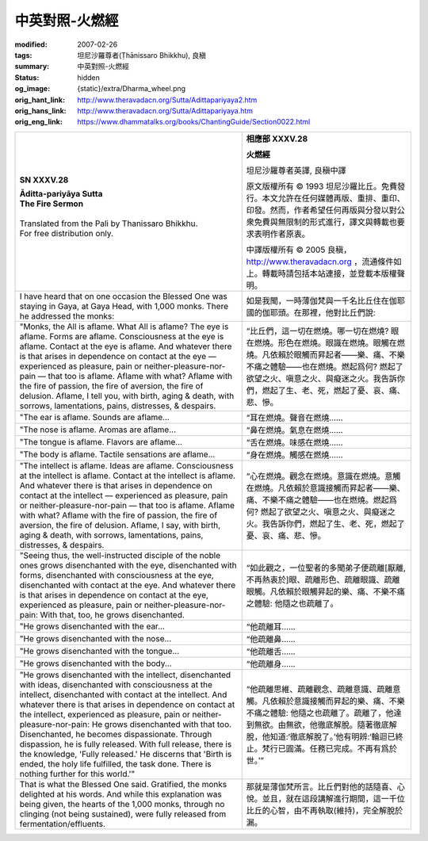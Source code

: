 中英對照-火燃經
===============

:modified: 2007-02-26
:tags: 坦尼沙羅尊者(Ṭhānissaro Bhikkhu), 良稹
:summary: 中英對照-火燃經
:status: hidden
:og_image: {static}/extra/Dharma_wheel.png
:orig_hant_link: http://www.theravadacn.org/Sutta/Adittapariyaya2.htm
:orig_hans_link: http://www.theravadacn.org/Sutta/Adittapariyaya.htm
:orig_eng_link: https://www.dhammatalks.org/books/ChantingGuide/Section0022.html


.. role:: small
   :class: is-size-7


.. list-table::
   :class: table is-bordered is-striped is-narrow stack-th-td-on-mobile
   :widths: auto

   * - .. container:: has-text-centered

          **SN XXXV.28**

          | **Āditta-pariyāya Sutta**
          | **The Fire Sermon**
          |

          | Translated from the Pali by Thanissaro Bhikkhu.
          | For free distribution only.
          |

     - .. container:: has-text-centered

          **相應部 XXXV.28**

          **火燃經**

          坦尼沙羅尊者英譯, 良稹中譯

          原文版權所有 ©  1993 坦尼沙羅比丘。免費發行。本文允許在任何媒體再版、重排、重印、印發。然而，作者希望任何再版與分發以對公衆免費與無限制的形式進行，譯文與轉載也要求表明作者原衷。

          中譯版權所有 ©  2005 良稹，http://www.theravadacn.org ，流通條件如上。轉載時請包括本站連接，並登載本版權聲明。

   * - I have heard that on one occasion the Blessed One was staying in Gaya, at Gaya Head, with 1,000 monks. There he addressed the monks:
     - 如是我聞，一時薄伽梵與一千名比丘住在伽耶國的伽耶頭。在那裡，他對比丘們說:

   * - "Monks, the All is aflame. What All is aflame? The eye is aflame. Forms are aflame. Consciousness at the eye is aflame. Contact at the eye is aflame. And whatever there is that arises in dependence on contact at the eye — experienced as pleasure, pain or neither-pleasure-nor-pain — that too is aflame. Aflame with what? Aflame with the fire of passion, the fire of aversion, the fire of delusion. Aflame, I tell you, with birth, aging & death, with sorrows, lamentations, pains, distresses, & despairs.

     - “比丘們，這一切在燃燒。哪一切在燃燒? 眼在燃燒。形色在燃燒。眼識在燃燒。眼觸在燃燒。凡依賴於眼觸而昇起者——樂、痛、不樂不痛之體驗——也在燃燒。燃起爲何? 燃起了欲望之火、嗔意之火、與癡迷之火。我告訴你們，燃起了生、老、死，燃起了憂、哀、痛、悲、慘。

   * - "The ear is aflame. Sounds are aflame...
     - “耳在燃燒。聲音在燃燒……

   * - "The nose is aflame. Aromas are aflame...
     - “鼻在燃燒。氣息在燃燒……

   * - "The tongue is aflame. Flavors are aflame...
     - “舌在燃燒。味感在燃燒……

   * - "The body is aflame. Tactile sensations are aflame...
     - “身在燃燒。觸感在燃燒……

   * - "The intellect is aflame. Ideas are aflame. Consciousness at the intellect is aflame. Contact at the intellect is aflame. And whatever there is that arises in dependence on contact at the intellect — experienced as pleasure, pain or neither-pleasure-nor-pain — that too is aflame. Aflame with what? Aflame with the fire of passion, the fire of aversion, the fire of delusion. Aflame, I say, with birth, aging & death, with sorrows, lamentations, pains, distresses, & despairs.

     - “心在燃燒。觀念在燃燒。意識在燃燒。意觸在燃燒。凡依賴於意識接觸而昇起者——樂、痛、不樂不痛之體驗——也在燃燒。燃起爲何? 燃起了欲望之火、嗔意之火、與癡迷之火。我告訴你們，燃起了生、老、死，燃起了憂、哀、痛、悲、慘。

   * - "Seeing thus, the well-instructed disciple of the noble ones grows disenchanted with the eye, disenchanted with forms, disenchanted with consciousness at the eye, disenchanted with contact at the eye. And whatever there is that arises in dependence on contact at the eye, experienced as pleasure, pain or neither-pleasure-nor-pain: With that, too, he grows disenchanted.

     - “如此觀之，一位聖者的多聞弟子便疏離[厭離,不再熱衷於]眼、疏離形色、疏離眼識、疏離眼觸。凡依賴於眼觸昇起的樂、痛、不樂不痛之體驗: 他隨之也疏離了。

   * - "He grows disenchanted with the ear...
     - “他疏離耳……

   * - "He grows disenchanted with the nose...
     - “他疏離鼻……

   * - "He grows disenchanted with the tongue...
     - “他疏離舌……

   * - "He grows disenchanted with the body...
     - “他疏離身……

   * - "He grows disenchanted with the intellect, disenchanted with ideas, disenchanted with consciousness at the intellect, disenchanted with contact at the intellect. And whatever there is that arises in dependence on contact at the intellect, experienced as pleasure, pain or neither-pleasure-nor-pain: He grows disenchanted with that too. Disenchanted, he becomes dispassionate. Through dispassion, he is fully released. With full release, there is the knowledge, 'Fully released.' He discerns that 'Birth is ended, the holy life fulfilled, the task done. There is nothing further for this world.'"

     - “他疏離思維、疏離觀念、疏離意識、疏離意觸。凡依賴於意識接觸而昇起的樂、痛、不樂不痛之體驗: 他隨之也疏離了。疏離了，他達到無欲。由無欲，他徹底解脫。隨著徹底解脫，他知道:‘徹底解脫了。’他有明辨:‘輪迴已終止。梵行已圓滿。任務已完成。不再有爲於世。’”

   * - That is what the Blessed One said. Gratified, the monks delighted at his words. And while this explanation was being given, the hearts of the 1,000 monks, through no clinging (not being sustained), were fully released from fermentation/effluents.

     - 那就是薄伽梵所言。比丘們對他的話隨喜、心悅。並且，就在這段講解進行期間，這一千位比丘的心智，由不再執取(維持)，完全解脫於漏。
